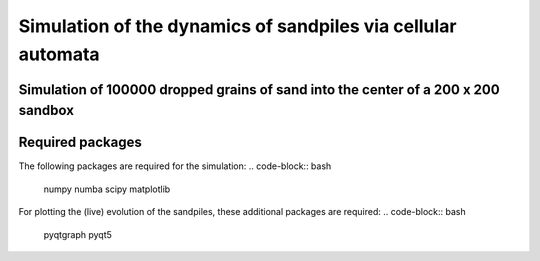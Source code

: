 Simulation of the dynamics of sandpiles via cellular automata
=============================================================

Simulation of 100000 dropped grains of sand into the center of a 200 x 200 sandbox
**********************************************************************************

.. image:: _static/f1.png

Required packages
*****************

The following packages are required for the simulation:
.. code-block:: bash
   numpy numba scipy matplotlib
For plotting the (live) evolution of the sandpiles, these additional packages are required:
.. code-block:: bash
   pyqtgraph pyqt5
